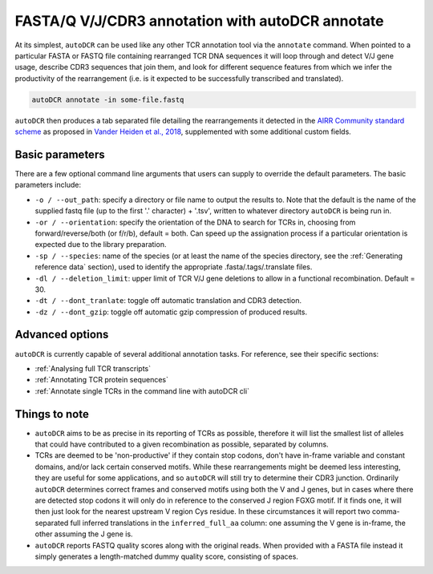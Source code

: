 FASTA/Q V/J/CDR3 annotation with autoDCR annotate
=================================================

At its simplest, ``autoDCR`` can be used like any other TCR annotation tool via the ``annotate`` command. When pointed to a particular FASTA or FASTQ file containing rearranged TCR DNA sequences it will loop through and detect V/J gene usage, describe CDR3 sequences that join them, and look for different sequence features from which we infer the productivity of the rearrangement (i.e. is it expected to be successfully transcribed and translated).


.. code:: bash

    autoDCR annotate -in some-file.fastq

``autoDCR`` then produces a tab separated file detailing the rearrangements it detected in the `AIRR Community standard scheme <https://docs.airr-community.org>`_ as proposed in `Vander Heiden et al., 2018 <https://doi.org/10.3389/fimmu.2018.02206>`_, supplemented with some additional custom fields.

Basic parameters
----------------

There are a few optional command line arguments that users can supply to override the default parameters. The basic parameters include:

* ``-o / --out_path``: specify a directory or file name to output the results to. Note that the default is the name of the supplied fastq file (up to the first '.' character) + '.tsv', written to whatever directory ``autoDCR`` is being run in.
* ``-or / --orientation``: specify the orientation of the DNA to search for TCRs in, choosing from forward/reverse/both (or f/r/b), default = both. Can speed up the assignation process if a particular orientation is expected due to the library preparation.
* ``-sp / --species``: name of the species (or at least the name of the species directory, see the :ref:`Generating reference data` section), used to identify the appropriate .fasta/.tags/.translate files.
* ``-dl / --deletion_limit``: upper limit of TCR V/J gene deletions to allow in a functional recombination. Default = 30.
* ``-dt / --dont_tranlate``: toggle off automatic translation and CDR3 detection.
* ``-dz / --dont_gzip``: toggle off automatic gzip compression of produced results.

Advanced options
----------------

``autoDCR`` is currently capable of several additional annotation tasks. For reference, see their specific sections:

* :ref:`Analysing full TCR transcripts`
* :ref:`Annotating TCR protein sequences`
* :ref:`Annotate single TCRs in the command line with autoDCR cli`

Things to note
--------------

* ``autoDCR`` aims to be as precise in its reporting of TCRs as possible, therefore it will list the smallest list of alleles that could have contributed to a given recombination as possible, separated by columns.

* TCRs are deemed to be 'non-productive' if they contain stop codons, don't have in-frame variable and constant domains, and/or lack certain conserved motifs. While these rearrangements might be deemed less interesting, they are useful for some applications, and so ``autoDCR`` will still try to determine their CDR3 junction. Ordinarily ``autoDCR`` determines correct frames and conserved motifs using both the V and J genes, but in cases where there are detected stop codons it will only do in reference to the conserved J region FGXG motif. If it finds one, it will then just look for the nearest upstream V region Cys residue. In these circumstances it will report two comma-separated full inferred translations in the ``inferred_full_aa`` column: one assuming the V gene is in-frame, the other assuming the J gene is.

* ``autoDCR`` reports FASTQ quality scores along with the original reads. When provided with a FASTA file instead it simply generates a length-matched dummy quality score, consisting of spaces.
